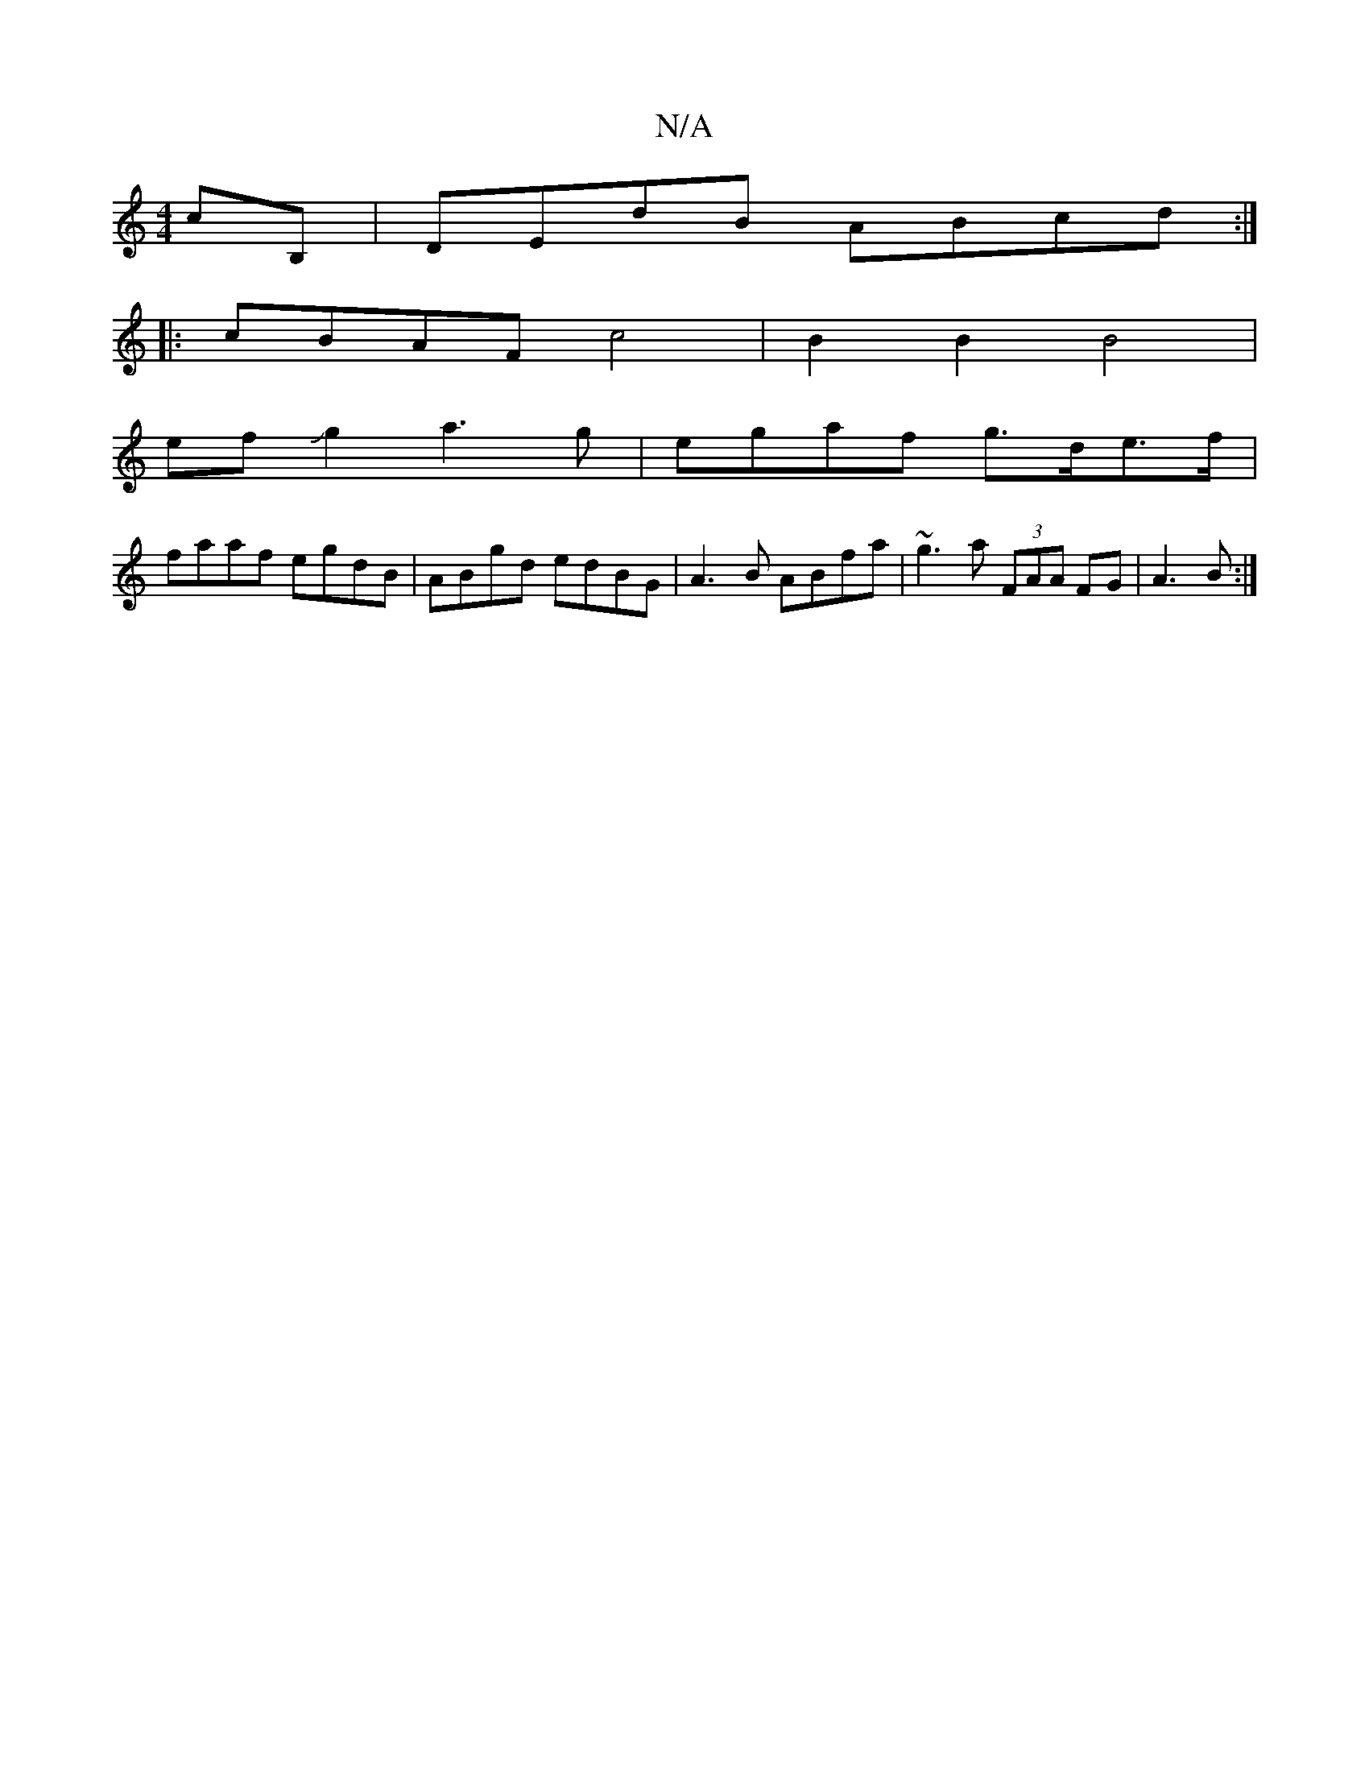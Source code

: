 X:1
T:N/A
M:4/4
R:N/A
K:Cmajor
cB,|DEdB ABcd:|
|:cBAF c4 | B2B2 B4|
ef Jg2 a3 g|egaf g>de>f|
faaf egdB | ABgd edBG|A3B ABfa|~g3a (3FAA FG|A3 B:|

|:A2A B3|GEE BEA|BGG EDB,|A,3 A,|B,CD C2 A Ace|cA~A2FG,2 B,2 |
D>^C cB Ad ce|
a2 d2 f